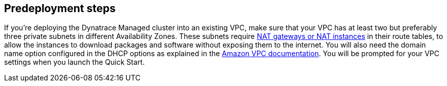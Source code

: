 //Include any predeployment steps here, such as signing up for a Marketplace AMI or making any changes to a partner account. If there are no predeployment steps, leave this file empty.

== Predeployment steps

If you’re deploying the Dynatrace Managed cluster into an existing VPC, make sure that your VPC has at least two but preferably three private subnets in different Availability Zones. These subnets require http://docs.aws.amazon.com/AmazonVPC/latest/UserGuide/vpc-nat.html[NAT gateways or NAT instances] in their route tables, to allow the instances to download packages and software without exposing them to the internet. You will also need the domain name option configured in the DHCP options as explained in the http://docs.aws.amazon.com/AmazonVPC/latest/UserGuide/VPC_DHCP_Options.html[Amazon VPC documentation]. You will be prompted for your VPC settings when you launch the Quick Start.
